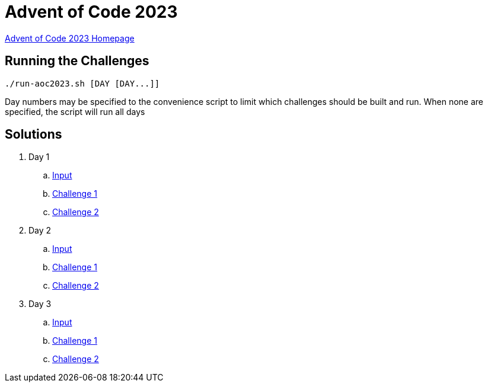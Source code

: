 = Advent of Code 2023

link:https://adventofcode.com/2023[Advent of Code 2023 Homepage]

== Running the Challenges

[source,bash]
----
./run-aoc2023.sh [DAY [DAY...]]
----

Day numbers may be specified to the convenience script to limit which challenges should be built and run. When none are specified, the script will run all days

== Solutions

. Day 1
.. link:day01/src/main/resources/input[Input]
.. link:day01/src/main/kotlin/com/github/rmgrimm/adventofcode2023/day01/Day01Challenge1.kt[Challenge 1]
.. link:day01/src/main/kotlin/com/github/rmgrimm/adventofcode2023/day01/Day01Challenge2.kt[Challenge 2]

. Day 2
.. link:day02/src/main/resources/input[Input]
.. link:day02/src/main/kotlin/com/github/rmgrimm/adventofcode2023/day02/Day02Challenge1.kt[Challenge 1]
.. link:day02/src/main/kotlin/com/github/rmgrimm/adventofcode2023/day02/Day02Challenge2.kt[Challenge 2]

. Day 3
.. link:day03/src/main/resources/input[Input]
.. link:day03/src/main/kotlin/com/github/rmgrimm/adventofcode2023/day03/Day03Challenge1.kt[Challenge 1]
.. link:day03/src/main/kotlin/com/github/rmgrimm/adventofcode2023/day03/Day03Challenge2.kt[Challenge 2]

////
. Day 4
.. link:day04/src/main/resources/input[Input]
.. link:day04/src/main/kotlin/com/github/rmgrimm/adventofcode2023/day04/Day04Challenge1.kt[Challenge 1]
.. link:day04/src/main/kotlin/com/github/rmgrimm/adventofcode2023/day04/Day04Challenge2.kt[Challenge 2]

. Day 5
.. link:day05/src/main/resources/input[Input]
.. link:day05/src/main/kotlin/com/github/rmgrimm/adventofcode2023/day05/Day05Challenge1.kt[Challenge 1]
.. link:day05/src/main/kotlin/com/github/rmgrimm/adventofcode2023/day05/Day05Challenge2.kt[Challenge 2]

. Day 6
.. link:day06/src/main/resources/input[Input]
.. link:day06/src/main/kotlin/com/github/rmgrimm/adventofcode2023/day06/Day06Challenge1.kt[Challenge 1]
.. link:day06/src/main/kotlin/com/github/rmgrimm/adventofcode2023/day06/Day06Challenge2.kt[Challenge 2]

. Day 7
.. link:day07/src/main/resources/input[Input]
.. link:day07/src/main/kotlin/com/github/rmgrimm/adventofcode2023/day07/Day07Challenge1.kt[Challenge 1]
.. link:day07/src/main/kotlin/com/github/rmgrimm/adventofcode2023/day07/Day07Challenge2.kt[Challenge 2]

. Day 8
.. link:day08/src/main/resources/input[Input]
.. link:day08/src/main/kotlin/com/github/rmgrimm/adventofcode2023/day08/Day08Challenge1.kt[Challenge 1]
.. link:day08/src/main/kotlin/com/github/rmgrimm/adventofcode2023/day08/Day08Challenge2.kt[Challenge 2]

. Day 9
.. link:day09/src/main/resources/input[Input]
.. link:day09/src/main/kotlin/com/github/rmgrimm/adventofcode2023/day09/Day09Challenge1.kt[Challenge 1]
.. link:day09/src/main/kotlin/com/github/rmgrimm/adventofcode2023/day09/Day09Challenge2.kt[Challenge 2]

. Day 10
.. link:day10/src/main/resources/input[Input]
.. link:day10/src/main/kotlin/com/github/rmgrimm/adventofcode2023/day10/Day10Challenge1.kt[Challenge 1]
.. link:day10/src/main/kotlin/com/github/rmgrimm/adventofcode2023/day10/Day10Challenge2.kt[Challenge 2]

. Day 11
.. link:day11/src/main/resources/input[Input]
.. link:day11/src/main/kotlin/com/github/rmgrimm/adventofcode2023/day11/Day11Challenge1.kt[Challenge 1]
.. link:day11/src/main/kotlin/com/github/rmgrimm/adventofcode2023/day11/Day11Challenge2.kt[Challenge 2]

. Day 12
.. link:day12/src/main/resources/input[Input]
.. link:day12/src/main/kotlin/com/github/rmgrimm/adventofcode2023/day12/Day12Challenge1.kt[Challenge 1]
.. link:day12/src/main/kotlin/com/github/rmgrimm/adventofcode2023/day12/Day12Challenge2.kt[Challenge 2]

. Day 13
.. link:day13/src/main/resources/input[Input]
.. link:day13/src/main/kotlin/com/github/rmgrimm/adventofcode2023/day13/Day13Challenge1.kt[Challenge 1]
.. link:day13/src/main/kotlin/com/github/rmgrimm/adventofcode2023/day13/Day13Challenge2.kt[Challenge 2]

. Day 14
.. link:day14/src/main/resources/input[Input]
.. link:day14/src/main/kotlin/com/github/rmgrimm/adventofcode2023/day14/Day14Challenge1.kt[Challenge 1]
.. link:day14/src/main/kotlin/com/github/rmgrimm/adventofcode2023/day14/Day14Challenge2.kt[Challenge 2]

. Day 15
.. link:day15/src/main/resources/input[Input]
.. link:day15/src/main/kotlin/com/github/rmgrimm/adventofcode2023/day15/Day15Challenge1.kt[Challenge 1]
.. link:day15/src/main/kotlin/com/github/rmgrimm/adventofcode2023/day15/Day15Challenge2.kt[Challenge 2]

. Day 16
.. link:day16/src/main/resources/input[Input]
.. link:day16/src/main/kotlin/com/github/rmgrimm/adventofcode2023/day16/Day16Challenge1.kt[Challenge 1]
.. link:day16/src/main/kotlin/com/github/rmgrimm/adventofcode2023/day16/Day16Challenge2.kt[Challenge 2]

. Day 17
.. link:day17/src/main/resources/input[Input]
.. link:day17/src/main/kotlin/com/github/rmgrimm/adventofcode2023/day17/Day17Challenge1.kt[Challenge 1]
.. link:day17/src/main/kotlin/com/github/rmgrimm/adventofcode2023/day17/Day17Challenge2.kt[Challenge 2]

. Day 18
.. link:day18/src/main/resources/input[Input]
.. link:day18/src/main/kotlin/com/github/rmgrimm/adventofcode2023/day18/Day18Challenge1.kt[Challenge 1]
.. link:day18/src/main/kotlin/com/github/rmgrimm/adventofcode2023/day18/Day18Challenge2.kt[Challenge 2]

. Day 19
.. link:day19/src/main/resources/input[Input]
.. link:day19/src/main/kotlin/com/github/rmgrimm/adventofcode2023/day19/Day19Challenge1.kt[Challenge 1]
.. link:day19/src/main/kotlin/com/github/rmgrimm/adventofcode2023/day19/Day19Challenge2.kt[Challenge 2]

. Day 20
.. link:day20/src/main/resources/input[Input]
.. link:day20/src/main/kotlin/com/github/rmgrimm/adventofcode2023/day20/Day20Challenge1.kt[Challenge 1]
.. link:day20/src/main/kotlin/com/github/rmgrimm/adventofcode2023/day20/Day20Challenge2.kt[Challenge 2]

. Day 21
.. link:day21/src/main/resources/input[Input]
.. link:day21/src/main/kotlin/com/github/rmgrimm/adventofcode2023/day21/Day21Challenge1.kt[Challenge 1]
.. link:day21/src/main/kotlin/com/github/rmgrimm/adventofcode2023/day21/Day21Challenge2.kt[Challenge 2]

. Day 22
.. link:day22/src/main/resources/input[Input]
.. link:day22/src/main/kotlin/com/github/rmgrimm/adventofcode2023/day22/Day22Challenge1.kt[Challenge 1]
.. link:day22/src/main/kotlin/com/github/rmgrimm/adventofcode2023/day22/Day22Challenge2.kt[Challenge 2]

. Day 23
.. link:day23/src/main/resources/input[Input]
.. link:day23/src/main/kotlin/com/github/rmgrimm/adventofcode2023/day23/Day23Challenge1.kt[Challenge 1]
.. link:day23/src/main/kotlin/com/github/rmgrimm/adventofcode2023/day23/Day23Challenge2.kt[Challenge 2]

. Day 24
.. link:day24/src/main/resources/input[Input]
.. link:day24/src/main/kotlin/com/github/rmgrimm/adventofcode2023/day24/Day24Challenge1.kt[Challenge 1]
.. link:day24/src/main/kotlin/com/github/rmgrimm/adventofcode2023/day24/Day24Challenge2.kt[Challenge 2]

. Day 25
.. link:day25/src/main/resources/input[Input]
.. link:day25/src/main/kotlin/com/github/rmgrimm/adventofcode2023/day25/Day25Challenge1.kt[Challenge 1]
.. link:day25/src/main/kotlin/com/github/rmgrimm/adventofcode2023/day25/Day25Challenge2.kt[Challenge 2]
////
